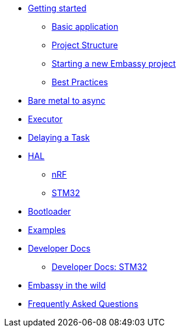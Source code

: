 * xref:getting_started.adoc[Getting started]
** xref:basic_application.adoc[Basic application]
** xref:project_structure.adoc[Project Structure]
** xref:new_project.adoc[Starting a new Embassy project]
** xref:best_practices.adoc[Best Practices]
* xref:layer_by_layer.adoc[Bare metal to async]
* xref:runtime.adoc[Executor]
* xref:delaying_a_task.adoc[Delaying a Task]
* xref:hal.adoc[HAL]
** xref:nrf.adoc[nRF]
** xref:stm32.adoc[STM32]
* xref:bootloader.adoc[Bootloader]

* xref:examples.adoc[Examples]
* xref:developer.adoc[Developer Docs]
** xref:developer_stm32.adoc[Developer Docs: STM32]
* xref:embassy_in_the_wild.adoc[Embassy in the wild]
* xref:faq.adoc[Frequently Asked Questions]
